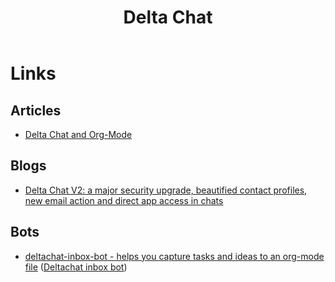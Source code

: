 :PROPERTIES:
:ID:       2be7868d-784b-4450-901c-c3fe9b5e7ad5
:mtime:    20250810180930
:ctime:    20250810180930
:END:
#+TITLE: Delta Chat
#+FILETAGS: :privacy:email:encryption:

* Links

** Articles

+ [[https://cnoceda.com/tecnologia/posts/20250615T191346--delta-chat-and-org-mode__blog_tecnologia.html][Delta Chat and Org-Mode]]

** Blogs

+ [[https://delta.chat/en/2025-08-04-encryption-v2][Delta Chat V2: a major security upgrade, beautified contact profiles, new email action and direct app access in chats]]

** Bots

+ [[https://git.sr.ht/~bgtdsword/deltachat-inbox-bot][deltachat-inbox-bot - helps you capture tasks and ideas to an org-mode file]] ([[https://thibaut.dev/blog/deltachat-inbox-bot.html][Deltachat inbox bot]])
